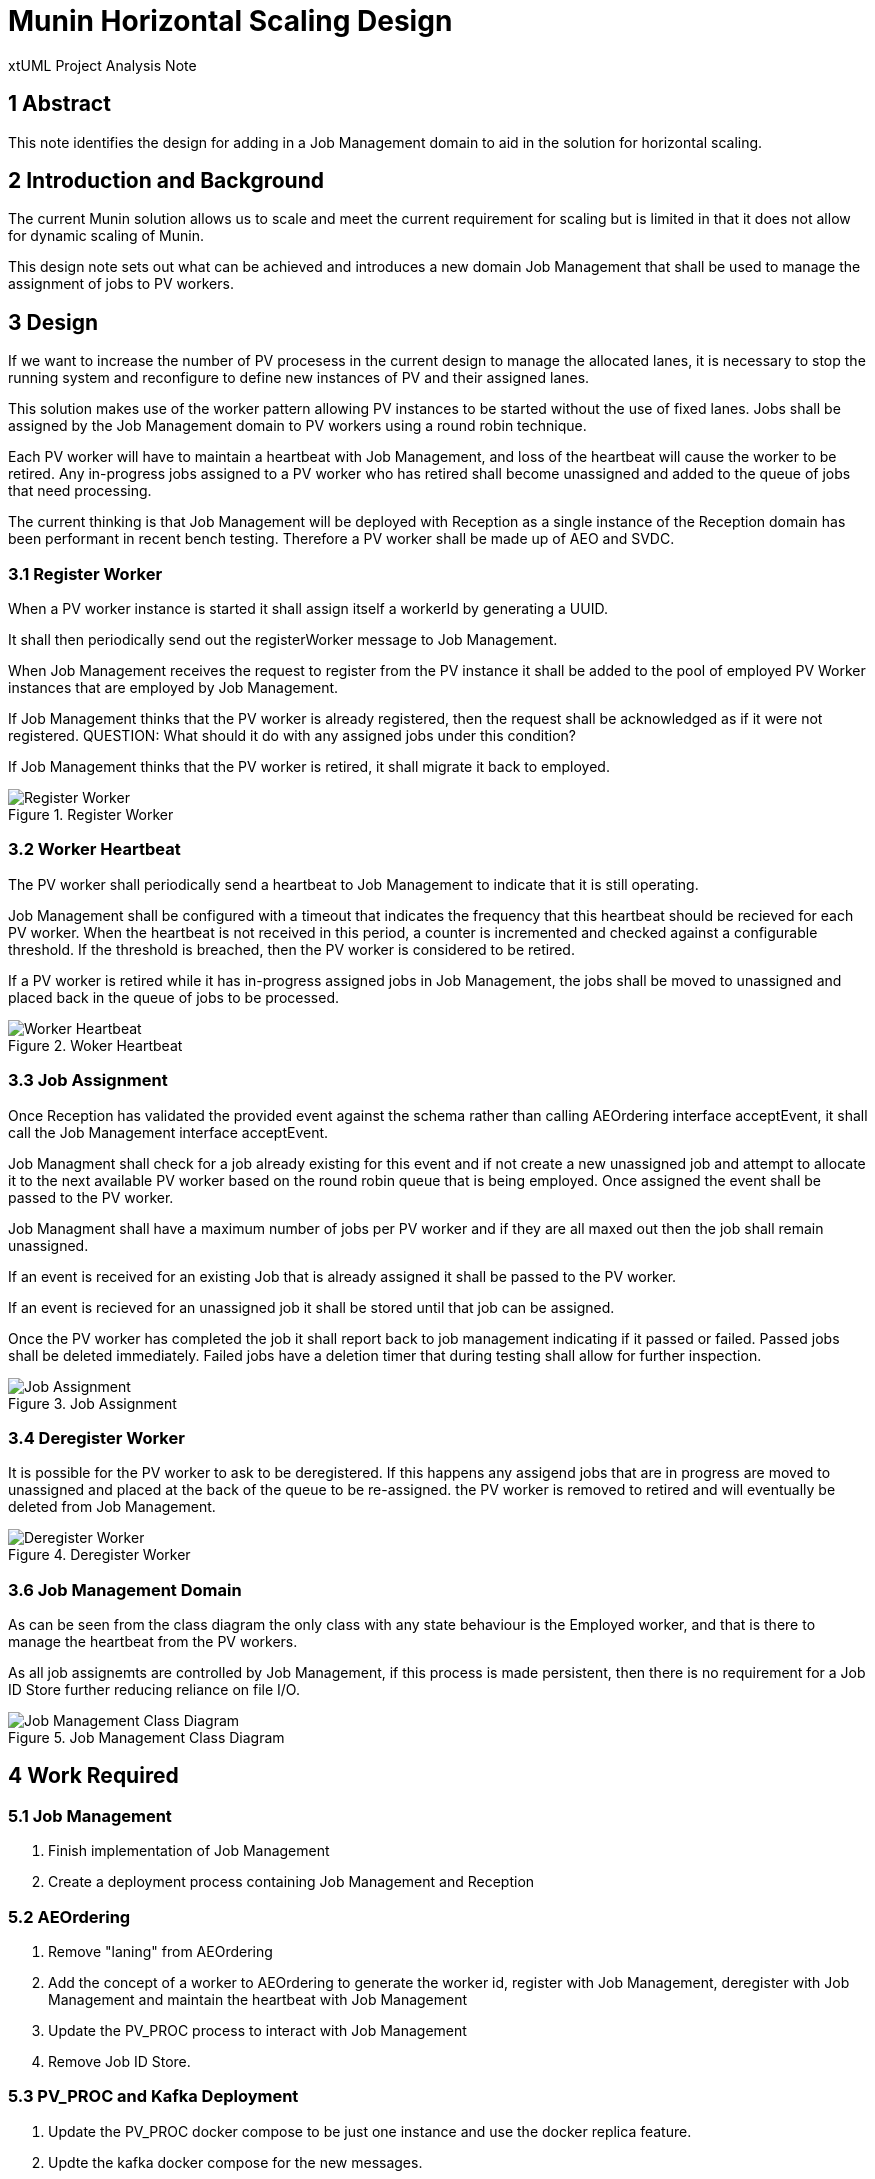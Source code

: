 = Munin Horizontal Scaling Design

xtUML Project Analysis Note

== 1 Abstract

This note identifies the design for adding in a Job Management domain to aid 
in the solution for horizontal scaling.

== 2 Introduction and Background

The current Munin solution allows us to scale and meet the current requirement 
for scaling but is limited in that it does not allow for dynamic scaling of Munin.

This design note sets out what can be achieved and introduces a new domain 
Job Management that shall be used to manage the assignment of jobs to PV workers.

== 3 Design

If we want to increase the number of PV procesess in the current design to manage 
the allocated lanes, it is necessary to stop the running system and reconfigure to
define new instances of PV and their assigned lanes.

This solution makes use of the worker pattern allowing PV instances to be started 
without the use of fixed lanes. Jobs shall be assigned by the Job Management domain 
to PV workers using a round robin technique.

Each PV worker will have to maintain a heartbeat with Job Management, and loss of
the heartbeat will cause the worker to be retired. Any in-progress jobs assigned to
a PV worker who has retired shall become unassigned and added to the queue of jobs
that need processing.

The current thinking is that Job Management will be deployed with Reception as a single 
instance of the Reception domain has been performant in recent bench testing. Therefore 
a PV worker shall be made up of AEO and SVDC. 

=== 3.1 Register Worker

When a PV worker instance is started it shall assign itself a workerId by generating
a UUID.

It shall then periodically send out the registerWorker message to Job Management.

When Job Management receives the request to register from the PV instance it shall be 
added to the pool of employed PV Worker instances that are employed by Job Management.

If Job Management thinks that the PV worker is already registered, then the request 
shall be acknowledged as if it were not registered. QUESTION: What should it do with 
any assigned jobs under this condition?

If Job Management thinks that the PV worker is retired, it shall migrate it back to 
employed.

.Register Worker
image::RegisterWorker.png[Register Worker]

=== 3.2 Worker Heartbeat

The PV worker shall periodically send a heartbeat to Job Management to indicate that 
it is still operating.

Job Management shall be configured with a timeout that indicates the frequency that
this heartbeat should be recieved for each PV worker. When the heartbeat is not
received in this period, a counter is incremented and checked against a configurable
threshold. If the threshold is breached, then the PV worker is considered to be retired.

If a PV worker is retired while it has in-progress assigned jobs in Job Management, the jobs
shall be moved to unassigned and placed back in the queue of jobs to be processed.

.Woker Heartbeat
image::WorkerHeartbeat.png[Worker Heartbeat]

=== 3.3 Job Assignment

Once Reception has validated the provided event against the schema rather than calling 
AEOrdering interface acceptEvent, it shall call the Job Management interface acceptEvent.

Job Managment shall check for a job already existing for this event and if not create a new
unassigned job and attempt to allocate it to the next available PV worker based on the round
robin queue that is being employed. Once assigned the event shall be passed to the PV worker.

Job Managment shall have a maximum number of jobs per PV worker and if they are all maxed out 
then the job shall remain unassigned.

If an event is received for an existing Job that is already assigned it shall be passed to the
PV worker.

If an event is recieved for an unassigned job it shall be stored until that job can be assigned.

Once the PV worker has completed the job it shall report back to job management indicating if it 
passed or failed. Passed jobs shall be deleted immediately. Failed jobs have a deletion timer that
during testing shall allow for further inspection.

.Job Assignment
image::JobAssignment.png[Job Assignment]

=== 3.4 Deregister Worker

It is possible for the PV worker to ask to be deregistered. If this happens any assigend jobs that
are in progress are moved to unassigned and placed at the back of the queue to be re-assigned. the 
PV worker is removed to retired and will eventually be deleted from Job Management.

.Deregister Worker
image::DeregisterWorker.png[Deregister Worker]

=== 3.6 Job Management Domain

As can be seen from the class diagram the only class with any state behaviour is the Employed worker,
and that is there to manage the heartbeat from the PV workers.

As all job assignemts are controlled by Job Management, if this process is made persistent,
then there is no requirement for a Job ID Store further reducing reliance on file I/O.

.Job Management Class Diagram
image::JobManagementClassDiagram.png[Job Management Class Diagram]

== 4 Work Required

=== 5.1 Job Management

. Finish implementation of Job Management
. Create a deployment process containing Job Management and Reception

=== 5.2 AEOrdering

. Remove "laning" from AEOrdering
. Add the concept of a worker to AEOrdering to generate the worker id, register with Job Management, 
deregister with Job Management and maintain the heartbeat with Job Management
. Update the PV_PROC process to interact with Job Management
. Remove Job ID Store.

=== 5.3 PV_PROC and Kafka Deployment

. Update the PV_PROC docker compose to be just one instance and use the docker replica feature.
. Updte the kafka docker compose for the new messages.

=== 5.4 Kubernetes

To reach full horizontal scaling some research should be carried out into how we can scale the
PV_PROC worker instances unsing Kubernetes.



